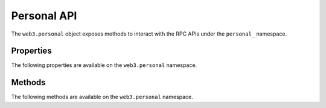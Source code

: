 Personal API
============

.. py:module:: web3.personal

.. py:class:: Personal

The ``web3.personal`` object exposes methods to interact with the RPC APIs
under the ``personal_`` namespace.


Properties
----------

The following properties are available on the ``web3.personal`` namespace.

.. py:attribute:: listAccounts

    * Delegates to ``personal_listAccounts`` RPC Method

    Returns the list of known accounts.

    .. code-block:: python

        >>> web3.personal.listAccounts
        ['0xd3cda913deb6f67967b99d67acdfa1712c293601']


Methods
-------

The following methods are available on the ``web3.personal`` namespace.

.. py:method:: importRawKey(self, private_key, passphrase)

    * Delegates to ``personal_importRawKey`` RPC Method

    Adds the given ``private_key`` to the node's keychain, encrypted with the
    given ``passphrase``.  Returns the address of the imported account.

    .. code-block:: python

        >>> web3.personal.importRawKey(some_private_key, 'the-passphrase')
        ['0xd3cda913deb6f67967b99d67acdfa1712c293601']


.. py:method:: newAccount(self, password=None)

    * Delegates to ``personal_newAccount`` RPC Method

    Generates a new account in the node's keychain encrypted with the
    given ``password``.  Returns the address of the created account.

    .. code-block:: python

        >>> web3.personal.newAccount('the-passphrase')
        u'0xd3cda913deb6f67967b99d67acdfa1712c293601'


.. py:method:: signAndSendTransaction(self, tx, passphrase)

    * Delegates to ``personal_signAndSendTransaction`` RPC Method

    Signs and sends the given ``transaction`` without requiring the ``from``
    account to be unlocked.  ``passphrase`` must be the passphrase for the
    ``from`` account for the provided ``transaction``.

    Behaves in the same manner as
    :py:method::`web3.eth.Eth.sendTransaction(transaction)`.

    .. code-block:: python

        >>> web3.personal.signAndSendTransaction({'to': '0xd3cda913deb6f67967b99d67acdfa1712c293601', 'from': web3.eth.coinbase, 'value': 12345}, 'the-passphrase')
        '0xe670ec64341771606e55d6b4ca35a1a6b75ee3d5145a99d05921026d1527331'


.. py:method:: lockAccount(self, account)

    * Delegates to ``personal_lockAccount`` RPC Method

    Locks the given ``account``.

    .. code-block:: python

        >>> web3.personal.lockAccount('0xd3cda913deb6f67967b99d67acdfa1712c293601')


.. py:method:: unlockAccount(self, account, passphrase, duration=None)

    * Delegates to ``personal_unlockAccount`` RPC Method

    Unlocks the given ``account`` for ``duration`` seconds.  If ``duration`` is
    ``None`` then the account will remain unlocked indefinitely.  Returns
    boolean as to whether the account was successfully unlocked.

    .. code-block:: python

        >>> web3.personal.unlockAccount('0xd3cda913deb6f67967b99d67acdfa1712c293601', 'wrong-passphrase')
        False
        >>> web3.personal.unlockAccount('0xd3cda913deb6f67967b99d67acdfa1712c293601', 'the-passphrase')
        True
